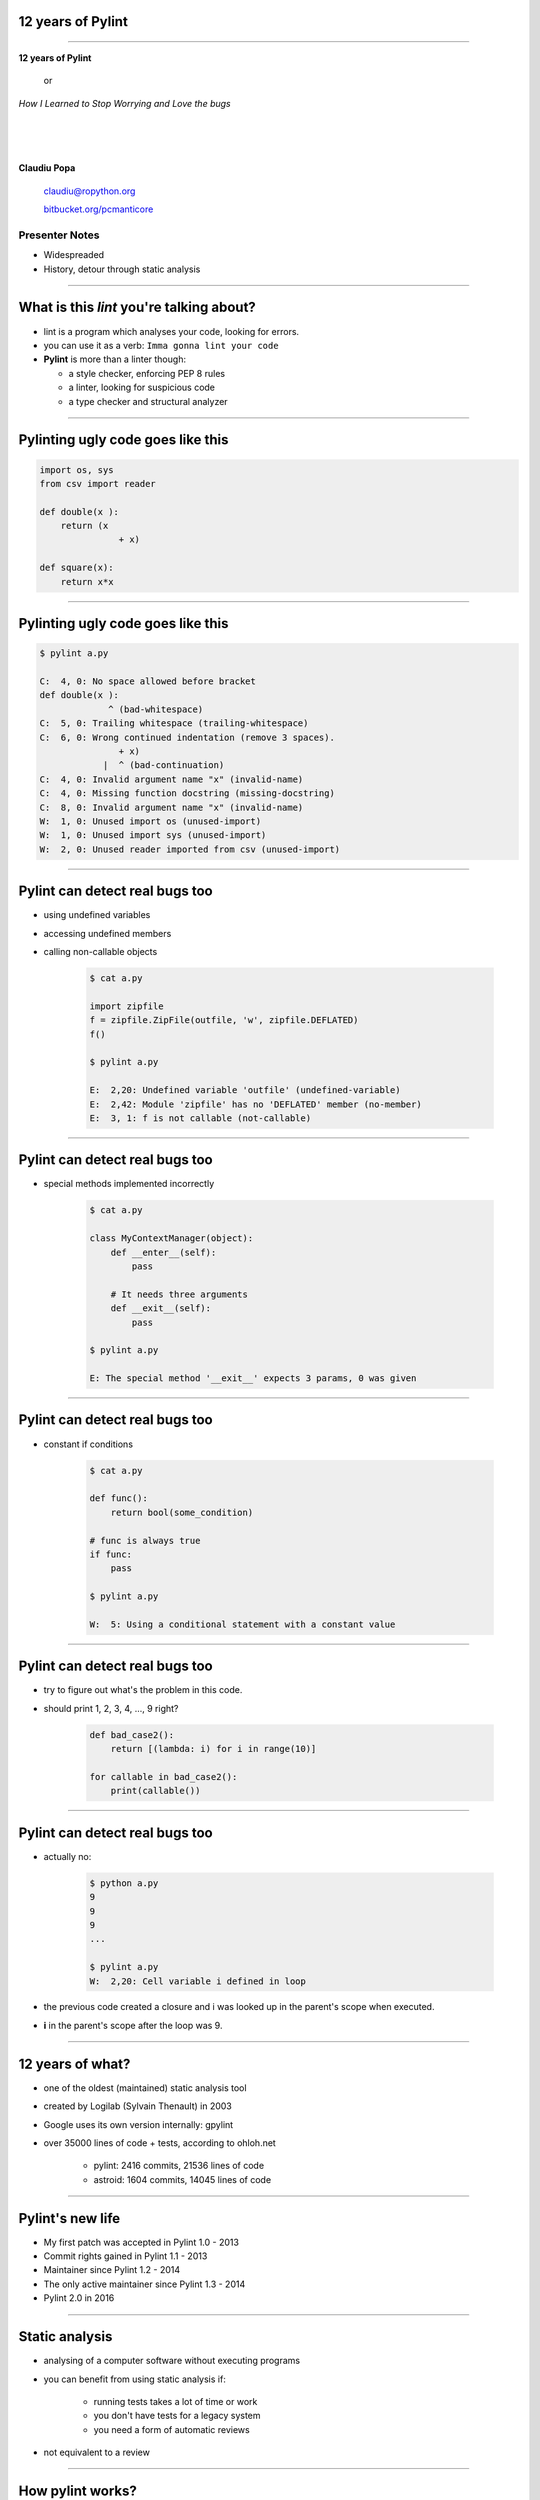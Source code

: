 ﻿12 years of Pylint
==================

.. class:: title

-----------------


.. class:: center

    .. class:: title

       **12 years of Pylint**
       
           or

       *How I Learned to Stop Worrying and Love the bugs*

    |
    |
    |

    **Claudiu Popa**

    .. epigraph::

        `claudiu@ropython.org <claudiu@ropython.org>`_

        `bitbucket.org/pcmanticore <http://bitbucket.org/pcmanticore>`_
        

Presenter Notes
---------------

* Widespreaded
* History, detour through static analysis
        

-----

What is this *lint* you're talking about?
=========================================

* lint is a program which analyses your code, looking for errors.

* you can use it as a verb: ``Imma gonna lint your code``

* **Pylint** is more than a linter though:

  * a style checker, enforcing PEP 8 rules
  
  * a linter, looking for suspicious code
  
  * a type checker and structural analyzer

-------


Pylinting ugly code goes like this
==================================

.. code-block:: python

    import os, sys
    from csv import reader

    def double(x ):
        return (x  
                   + x)

    def square(x):
        return x*x

----


Pylinting ugly code goes like this
==================================

.. code-block:: sh

    $ pylint a.py

    C:  4, 0: No space allowed before bracket
    def double(x ):
                 ^ (bad-whitespace)
    C:  5, 0: Trailing whitespace (trailing-whitespace)
    C:  6, 0: Wrong continued indentation (remove 3 spaces).
                   + x)
                |  ^ (bad-continuation)
    C:  4, 0: Invalid argument name "x" (invalid-name)
    C:  4, 0: Missing function docstring (missing-docstring)
    C:  8, 0: Invalid argument name "x" (invalid-name)
    W:  1, 0: Unused import os (unused-import)
    W:  1, 0: Unused import sys (unused-import)
    W:  2, 0: Unused reader imported from csv (unused-import)
    
----

Pylint can detect real bugs too
===============================

* using undefined variables

* accessing undefined members

* calling non-callable objects

   .. sourcecode:: python

      $ cat a.py

      import zipfile
      f = zipfile.ZipFile(outfile, 'w', zipfile.DEFLATED)
      f()
   
      $ pylint a.py
   
      E:  2,20: Undefined variable 'outfile' (undefined-variable)
      E:  2,42: Module 'zipfile' has no 'DEFLATED' member (no-member)
      E:  3, 1: f is not callable (not-callable)

-----


Pylint can detect real bugs too
===============================

* special methods implemented incorrectly

   .. sourcecode:: python

      $ cat a.py
    
      class MyContextManager(object):
          def __enter__(self):
              pass
            
          # It needs three arguments      
          def __exit__(self):
              pass
                
      $ pylint a.py

      E: The special method '__exit__' expects 3 params, 0 was given
   
-----


Pylint can detect real bugs too
===============================

* constant if conditions

    .. code-block:: python

       $ cat a.py
     
       def func():
           return bool(some_condition)
       
       # func is always true   
       if func:
           pass
           
       $ pylint a.py

       W:  5: Using a conditional statement with a constant value

------

Pylint can detect real bugs too
===============================

* try to figure out what's the problem in this code.

* should print 1, 2, 3, 4, ..., 9 right?

   .. sourcecode:: python

       def bad_case2():
           return [(lambda: i) for i in range(10)]

       for callable in bad_case2():
           print(callable())



-------

Pylint can detect real bugs too
===============================

* actually no:

   .. sourcecode:: python
  
      $ python a.py
      9
      9
      9
      ...

      $ pylint a.py
      W:  2,20: Cell variable i defined in loop

* the previous code created a closure and i was looked up
  in the parent's scope when executed.

* **i** in the parent's scope after the loop was 9.


------

   
   
   
12 years of what?
=================

* one of the oldest (maintained) static analysis tool
* created by Logilab (Sylvain Thenault) in 2003
* Google uses its own version internally: gpylint
* over 35000 lines of code + tests, according to ohloh.net

   * pylint: 2416 commits, 21536 lines of code
   * astroid: 1604 commits, 14045 lines of code

----


Pylint's new life
=================

* My first patch was accepted in Pylint 1.0 - 2013
* Commit rights gained in Pylint 1.1 - 2013
* Maintainer since Pylint 1.2 - 2014
* The only active maintainer since Pylint 1.3 - 2014
* Pylint 2.0 in 2016

----


Static analysis
===============

* analysing of a computer software without executing programs

* you can benefit from using static analysis if:

   * running tests takes a lot of time or work
   
   * you don't have tests for a legacy system
   
   * you need a form of automatic reviews
   
* not equivalent to a review


----------

How pylint works?
=================

* there's a split between the verifications (pylint) and the component that understands
  Python (astroid)

* follows the general pattern of building a linter: uses ASTs

* ASTs - abstract syntax trees - are a intermediate representation between code and bytecode

* They are a structural and expressive form of holding information


--------

How pylint works?
=================

* We use the Python ``ast`` module internally

  .. sourcecode:: python
  
     $ cat a.py
   
     from ast import parse, dump
     module = parse('''
     def test(a, b, *, foo=None):
         pass
     ''')
     print(dump(module))
   
------


How pylint works?
=================

* ast module is great, but it is not backwards compatible

* astroid strives to be a compatibile layer that between various new versions of **ast**

* it has a similar API with the **ast** module

  .. sourcecode:: python

     from astroid import parse
     module = parse('''
     def test(a, b, *, foo=None):
          pass
     ''')
     print(module.repr_tree())
			
------

Astroid nodes
=============

* the nodes are almost equivalent with the one from the ast module

  * `CallFunc` - function call

  * `Function` - function definition

  * `Class` - a class definition

  * `Arguments` - a function's arguments

  * etc

------

Astroid nodes
=============

* astroid nodes provide useful capabilities

  * you can get a node's parent:

    .. sourcecode:: python

       >>> from astroid import extract_node
       >>> node = extract_node('''f = 42''')
       >>> node
       <Assign() l.2 [] at 0x2c49dd0>
       >>> node.parent
       <Module() l.0 [] at 0x2c49d90>

-----

Astroid nodes
=============

* you can get the children of a node

  .. sourcecode:: python


       >>> node = extract_node('''
           def test():
              europython = 1
              foo = 42
           ''')
       >>> list(node.get_children())
       [<Arguments() l.2 [] at 0x2bb2114208>,
        <Assign() l.3 [] at 0x2bb2114278>,
        <Assign() l.4 [] at 0x2bb2114320>]

----

Astroid nodes
=============

* you can get a node's lexical scope

    .. sourcecode:: python

       >>> node = extract_node('a = 1')
       >>> node.scope()
       <Module() l.0 [] at 0x2c49d90>
       >>> node = extract_node('''
           def test():
               foo = 42 #@
           ''')
       >>> node.scope()
       <Function(test) l.2 [] at 0x2bfbf10>
       >>> node = extract_node("[__(i) for i in range(10)]")
       >>> node.scope()
       <ListComp() l.2 [] at 0x795684240>
   
----

Astroid nodes
=============


* you can get a node's locals

    .. sourcecode:: python

       >>> module.locals
       {'f': [<AssName(f) l.2 [] at 0xd1b6191748>]}

* or a node's string representations (roundtrips back to the original code)

    .. sourcecode:: python

       >>> module.as_string()
       'f = 42'

----

Astroid nodes
=============

* some nodes are augmented with capabilities tailored for them

  .. sourcecode:: python

     klass = extract_node('''
     from collections import OrderedDict
     class A(object): pass
     class B(object): pass
     class C(A, B): object
     class OmgMetaclasses(OrderedDict, C, metaclass=abc.ABCMeta):
         __slots__ = ('foo', 'bar')
         version = 1.0
     ''')

-----

Astroid nodes
=============

* getting a class's slots

  .. sourcecode:: python

     >>> klass.slots()
     [<Const(str) l.4 [] at ...>, <Const(str) l.4 [] at ...>]

* getting a class's metaclass

  .. sourcecode:: python

      >>> klass.metaclass()
      <Class(ABCMeta) l.109 [abc] at 0x9cfd5e6470>

* getting a class's method resolution order

  .. sourcecode:: python

  >>> klass.mro()
  [<Class(OmgMetaclasses) l.8 [] at ...>,
   <Class(OrderedDict) l.43 [collections] at ...>,
   <Class(dict) l.0 [builtins] at ...>, <Class(C) l.6 [] at ...>,
   <Class(A) l.4 [] at ...>, <Class(B) l.5 [] at ...>,
   <Class(object) l.0 [builtins] at ...>]

-----

Astroid nodes - inference
=========================

* the critical ability that astroid nodes have is to do *inference*

* inferring is the act of resolving what a node really is

* similar with type inference, but we are more interested in what a node
  really represents, rather than its type value

* each node type provides its own inference rules, according to Python's semantics

* the inference also does partial abstract interpretation

  * we evaluate what the side effect of a statement will actually be

----

Astroid nodes - inference example
=================================

.. sourcecode:: python


  n = extract_node('''
  def func(arg):
    return arg + arg

  func(24)
  ''')
  
  >>> n
  CallFunc() l.5 [] at 0x6360d01b00>
  >>> inferred = next(n.infer())
  <Const(int) l.None [int] at 0x94764b1908>
  >>> inferred.value
  48

----

Astroid nodes - inference example
=================================

.. sourcecode:: python

  class A(object):
      def __init__(self):
          self.foo = 42
      def __add__(self, other):
          return other.bar + self.foo / 2
  class B(A):
      def __init__(self):
          self.bar = 24
      def __radd__(self, other): return NotImplemented
  A() + B()
  
  >>> n
  <BinOp() l.12 [] at 0x66d4e9ce80>
  >>> inferred = next(n.infer())
  >>> inferred.value
  45.0

-------


Astroid nodes - transforms
==========================

* we can't possibly understand everything (try to understand namedtuple for instance)

* we provide an API for transforming parts of the tree, by changing each node
  with the result from a transform function

* we already use this API for understanding namedtuples, enums, six.moves etc.

------

Astroid nodes - transforms
==========================

* the transform is a function that receives a node and
  returns the same node modified or a completely new node

* they need to be registered using an internal manager

  .. sourcecode:: python

     def transform_six_add_metaclass(node):
        ...

     MANAGER.register_transform(nodes.Class, transform_six_add_metaclass,
                                looks_like_six_add_metaclass)

* you can filter the nodes you want to be transformed by using a filter function

-----

Astroid nodes - inference tips
==============================

* we also provide a way to add new inference rules

* we already use this API for understanding builtins: super, type, isinstance, callable, list, frozenset etc

  .. sourcecode:: python

     def infer_super(node):
          # Return an iterator of results
         return iter(inference_results)

     MANAGER.register_transform(nodes.CallFunc,
                                inference_tip(infer_super))

-----

Astroid capabilities
====================

* having good inference improves the linter.

* We understand:

  * super, the method resolution order of your classes

  * isinstance, issubclass, getattr, hasattr, type

  * binary arithmetic operations, logical operators, comparisons

  * context managers

  * list, dict, tuple, string indexing and slicing

-----

Astroid capabilities
====================

.. sourcecode:: python
   :linenos:

    class A(object):
       def spam(self): return "A"
       foo = 42

    class B(A):
       def boo(self, a): print(a)

    class C(A):
       def boo(self, a, b): print(a, b)

    class E(C, B):
       def __init__(self):
          super(E, self).boo(4, 5) 
          super(C, self).boo(5, 6)
          super(E, self).foo()
          super(E, self).spa

----

Astroid capabilities
====================

* Since astroid knows how super works and understands
  the method resolution order, pylint can detect the errors
  from the previous code

  .. sourcecode:: python

     $ pylint a.py ...
     E: 14,26: Too many positional arguments for method call
     E: 15,26: super(E, self).foo is not callable
     E: 16,23: Super of 'E' has no 'spa' member

-----

Astroid capabilities
====================

.. sourcecode:: python

   def real_func():
      pass

   class A:
      @contextlib.contextmanager
      def meth(self):
         yield real_func

   a = [A(), 1, 2, 3][0]
   meth = hasattr(a, 'meth') and callable(a.meth) and getattr(a, 'meth')
   with meth() as foo:
       foo('EuroPython is great')   

   $ pylint a.py ...
   E: Too many positional arguments for method call

----- 


Pylint
======

* pylint is a fancy walker over the tree provided by astroid

* it uses the visitor pattern to walk the tree

* on each visited node, it checks to see if there is any rule that it should verify against

.. sourcecode:: python

   class TypeChecker(BaseChecker):

       def visit_getattr(self, node):
           ...
       def visit_callfunc(self, node):
           ...

-----


Pylint - checkers
=================

* We have multiple checkers, each trying to detect a particular type of error

* TODoooooooo


------------------------


Pylint
======

* comes with a lot of goodies and it has a vibrant ecosystem

* you can write your own checker, even though that implies some knowledge of Python and how pylint works

* plenty of additional packages tailored for specific frameworks:
  pylint-flask, pylint-django, pylint-celery, pylint-fields

* run your checker as this:

  .. code-block:: python

     $ pylint --load-plugins=plugin a.py

-----

Pylint - Pyreverse
==================

* get UML diagrams from your packages

* Graphviz must be installed in order to work properly


  .. code-block:: python

     $ pyreverse -o png pylint

.. image:: pylint_uml.png
    :class: white center

------

Pylint - Spellchecking
======================

* spell check your comments and docstrings (needs python-enchant to be installed)


   .. code-block:: python
   
      $ pylint --spelling-dict=en_US a.py
      C:  1, 0: Wrong spelling of a word 'speling' in a docstring:
      Verify that the speling cheker work as expcted.
                      ^^^^^^^
      Did you mean: 'spieling' or 'spelling' or 'spelunking'?

--------------


Pylint
======

* My favourite is the Python 3 porting checker

* Also recommended by the official HowTo porting guide: https://docs.python.org/3/howto/pyporting.html

* can detect:

  * using removed syntax: print statement, old raise form, parameter unpacking
  * using removed builtins: apply, cmp, execfile etc
  * using removed special methods: __coerce__, __delslice__ etc
  * using map / filter / reduce in non iterating context

-----

Pylint - Python 3 porting checker 
=================================

.. code-block:: sh

    def download_url(url):
        ...

    # Not evaluating, *download_url* will never be called
    map(download_url, urls)   

    class A:
        __metaclass__ = type
        def __setslice__(self, other):
           if not isinstance(other, basestring):           
               raise ValueError, "invalid slice type"

------

Pylint - Python 3 porting checker
=================================

.. code-block:: sh

  $ pylint a.py --py3k

  W:  5, 0: map built-in referenced when not iterating
  W:  7, 0: Assigning to a class's __metaclass__ attribute
  W:  9, 8: __setslice__ method defined
  W: 10,36: basestring built-in referenced
  E: 11,15: Use raise ErrorClass(args) instead of raise ErrorClass, args

----


Similar tools: pyflakes
=======================
 

* pyflakes: lightweight, fast, but detects only handful of errors

* promises not to have false positives or to warn about
  style issues

   .. code-block:: python

       def test():
           a, b = [1, 2, 3] # unbalanced tuple unpacking
           try:
               if None: # constant check
                   pass
           except True: # catching non exception
               pass

      $ pyflakes a.py
      a.py:2: local variable 'a' is assigned to but never used
      a.py:2: local variable 'b' is assigned to but never used   

-----

Similar tools: Pychecker
========================
  
* pychecker: forefather of Pylint, not really static, ahead of its time, now dead

* still detects issues that most of static analyzers don't detect

   .. code-block:: python

      $ pychecker a.py
   
      a.py:2: Unpacking 3 values into 2 variables
      a.py:4: Using a conditional statement with a constant value
      a.py:6: Catching a non-Exception object (True)

-------


Similar tools: jedi and mypy
============================

* jedi: autocompletion library, wants to be a static analyzer, a lot of hardcoded behaviour

   .. code-block:: python

       $ python -m jedi linter a.py
       $ # it detected nothing :(

* mypy: optional type checker, with support for type hints through annotations,
  Guido loves it, PEP 484 started from here. Still work in progress.

   .. code-block:: python

     $ mypy a.py
     a.py: In function "test":
     a.py,line 2: Too many values to unpack (2 expected, 3 provided)
   
------

Static analysis shortcomings
============================

* static analysis is great

* but you can't fully understand code when:

   * dynamic code is invoked

   * extension modules are involved

   * you don't understand flow control

   * the code you're supposed to understand is too **smart** (namedtuple, enum, six.moves)

--------------

Static analysis shortcomings
============================

* Some users actually expect static analysis tools to understand this kind of code

  * nose.trivial

     .. code-block:: python

        for at in [ at for at in dir(_t)
                   if at.startswith('assert') and not '_' in at ]:
          pepd = pep8(at)
          vars()[pepd] = getattr(_t, at)
          __all__.append(pepd)

  * multiprocessing

     .. code-block:: python

        globals().update(
           (name, getattr(context._default_context, name))
           for name in context._default_context.__all__)
   
-------

Future Pylint
=============

* converges towards Pylint 2.0

* full flow control analysis

* a better data model (undestanding descriptors, proper attribute access logic)

* support for PEP 484 and stub files

* better abstract interpretation and evaluation

* bringing more contributors into the project


---------

But, but.. how do I stop worrying and start loving the bugs?
============================================================

* write as many tests as you can, there is no such thing as **too many tests**

* use static analysis tools, any tool is better than nothing

* hopefully, you're going to use Pylint ;-)


--------


.. class:: center

    .. class:: title

    **Thank you!**

